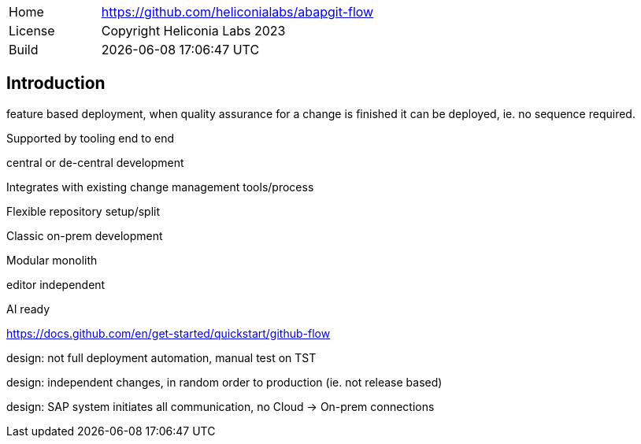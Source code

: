 [cols="1,3",frame=none,grid=none]
|===
|Home
|link:https://github.com/heliconialabs/abapgit-flow[https://github.com/heliconialabs/abapgit-flow]

|License
|Copyright Heliconia Labs 2023

|Build
|{docdatetime}
|===

== Introduction

feature based deployment, when quality assurance for a change is finished it can be deployed, ie. no sequence required.

Supported by tooling end to end

central or de-central development

Integrates with existing change management tools/process

Flexible repository setup/split

Classic on-prem development

Modular monolith

editor independent

AI ready

https://docs.github.com/en/get-started/quickstart/github-flow

design: not full deployment automation, manual test on TST

design: independent changes, in random order to production (ie. not release based)

design: SAP system initiates all communication, no Cloud -> On-prem connections